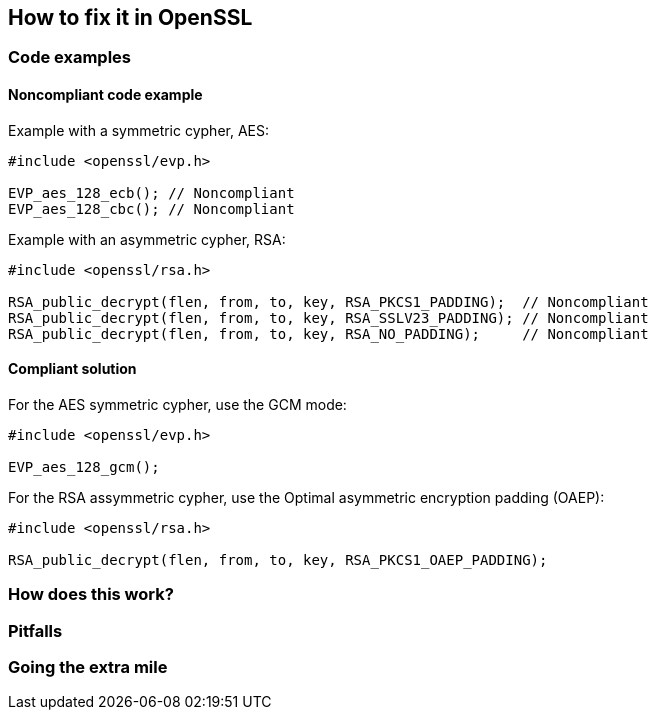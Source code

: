 == How to fix it in OpenSSL

=== Code examples

==== Noncompliant code example

Example with a symmetric cypher, AES:

[source,cpp,diff-id=1,diff-type=noncompliant]
----
#include <openssl/evp.h>

EVP_aes_128_ecb(); // Noncompliant
EVP_aes_128_cbc(); // Noncompliant
----

Example with an asymmetric cypher, RSA:

[source,cpp,diff-id=2,diff-type=noncompliant]
----
#include <openssl/rsa.h>

RSA_public_decrypt(flen, from, to, key, RSA_PKCS1_PADDING);  // Noncompliant
RSA_public_decrypt(flen, from, to, key, RSA_SSLV23_PADDING); // Noncompliant
RSA_public_decrypt(flen, from, to, key, RSA_NO_PADDING);     // Noncompliant
----

==== Compliant solution

For the AES symmetric cypher, use the GCM mode:

[source,cpp,diff-id=1,diff-type=noncompliant]
----
#include <openssl/evp.h>

EVP_aes_128_gcm();
----

For the RSA assymmetric cypher, use the Optimal asymmetric encryption padding (OAEP):

[source,cpp,diff-id=2,diff-type=noncompliant]
----
#include <openssl/rsa.h>

RSA_public_decrypt(flen, from, to, key, RSA_PKCS1_OAEP_PADDING);
----

=== How does this work?


=== Pitfalls


=== Going the extra mile


